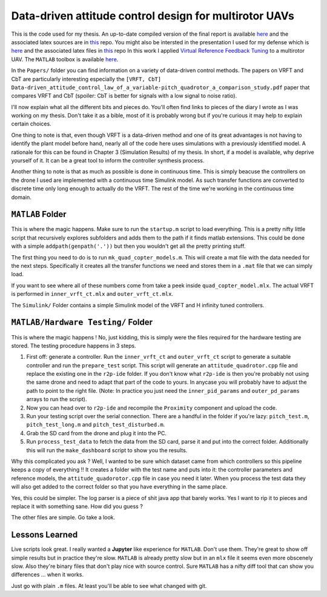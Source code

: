 
Data-driven attitude control design for multirotor UAVs
=======================================================

This is the code used for my thesis. An up-to-date compiled version of the final report is available `here <https://comkieffer.gitlab.io/Thesis-Report/thesis.pdf>`_ and the associated latex sources are in `this <https://gitlab.com/comkieffer/Thesis-Report>`_ repo. You might also be intersted in the presentation I used for my defense which is `here <https://comkieffer.gitlab.io/Thesis-Presentation/presentation.pdf>`_ and the associated latex files in `this <https://gitlab.com/comkieffer/Thesis-Presentation>`_ repo  In this work I applied `Virtual Reference Feedback Tuning <http://comkieffer.com/vrft>`_ to a multirotor UAV. The ``MATLAB`` toolbox is available `here <http://marco-campi.unibs.it/VRFTwebsite/>`_.

In the ``Papers/`` folder you can find information on a variety of data-driven control methods. The papers on VRFT and CbT are particularly interesting especially the ``[VRFT, CbT]  Data-driven_attitude_control_law_of_a_variable-pitch_quadrotor_a_comparison_study.pdf`` paper that compares VRFT and CbT (spoiler: CbT is better for signals with a low signal to noise ratio). 

I'll now explain what all the different bits and pieces do. You'll often find links to pieces of the diary I wrote as I was working on my thesis. Don't take it as a bible, most of it is probably wrong but if you're curious it may help to explain certain choices. 

One thing to note is that, even though VRFT is a data-driven method and one of its great advantages is not having to identify the plant model before hand, nearly all of the code here uses simulations with a previously identified model. A rationale for this can be found in Chapter 3 (Simulation Results) of my thesis. In short, if a model is available, why deprive yourself of it. It can be a great tool to inform the controller synthesis process. 

Another thing to note is that as much as possible is done in continuous time. This is simply beacuse the controllers on the drone I used are implemented with a continuous time Simulink model. As such transfer functions are converted to discrete time only long enough to actually do the VRFT. The rest of the time we're working in the continuous time domain. 

``MATLAB`` Folder
^^^^^^^^^^^^^^^^^

This is where the magic happens. Make sure to run the ``startup.m`` script to load everything. This is a pretty nifty little script that recursively explores subfolders and adds them to the path if it finds matlab extensions. This could be done with a simple ``addpath(genpath('.'))`` but then you wouldn't get all the pretty printing stuff. 

The first thing you need to do is to run ``mk_quad_copter_models.m``. This will create a mat file with the data needed for the next steps. Specifically it creates all the transfer functions we need and stores them in a ``.mat`` file that we can simply load. 

If you want to see where all of these numbers come from take a peek inside ``quad_copter_model.mlx``. The actual VRFT is performed in ``inner_vrft_ct.mlx`` and ``outer_vrft_ct.mlx``. 

The ``Simulink/`` Folder contains a simple Simulink model of the VRFT and H infinity tuned controllers. 

``MATLAB/Hardware Testing/`` Folder
^^^^^^^^^^^^^^^^^^^^^^^^^^^^^^^^^^^

This is where the magic happens ! No, just kidding, this is simply were the files required for the hardware testing are stored. The testing procedure happens in 3 steps. 

1. First off: generate a controller. Run the ``inner_vrft_ct`` and  ``outer_vrft_ct`` script to generate a suitable controller and run the ``prepare_test`` script. This script will generate an ``attitude_quadrotor.cpp`` file and replace the existing one in the ``r2p-ide`` folder. If you don't know what ``r2p-ide`` is then you're probably not using the same drone and need to adapt that part of the code to yours. In anycase you will probably have to adjust the path to point to the right file. (Note: In practice you just need the ``inner_pid_params`` and ``outer_pd_params`` arrays to run the script). 
2. Now you can head over to ``r2p-ide`` and recompile the ``Proximity`` component and upload the code. 
3. Run your testing script over the serial connection. There are a handful in the folder if you're lazy: ``pitch_test.m``, ``pitch_test_long.m`` and ``pitch_test_disturbed.m``.
4. Grab the SD card from the drone and plug it into the PC. 
5. Run ``process_test_data`` to fetch the data from the SD card, parse it and put into the correct folder. Additionally this will run the  ``make_dashboard`` script to show you the results. 
   
Why this complicated you ask ? Well, I wanted to be sure which dataset came from which controllers so this pipeline keeps a copy of everything !! It creates a folder with the test name and puts into it: the controller parameters and reference models, the ``attitude_quadorotor.cpp`` file in case you need it later. When you process the test data they will also get added to the correct folder so that you have everything in the same place.

Yes, this could be simpler. The log parser is a piece of shit java app that barely works. Yes I want to rip it to pieces and replace it with something sane. How did you guess ?

The other files are simple. Go take a look. 

Lessons Learned
^^^^^^^^^^^^^^^

Live scripts look great. I really wanted a **Jupyter** like experience for ``MATLAB``. Don't use them. They're great to show off simple results but in practice they're slow. ``MATLAB`` is already pretty slow but in an ``mlx`` file it seems even more obscenely slow. Also they're binary files that don't play nice with source control. Sure ``MATLAB`` has a nifty diff tool that can show you differences ... when it works.

Just go with plain ``.m`` files. At least you'll be able to see what changed with git. 

